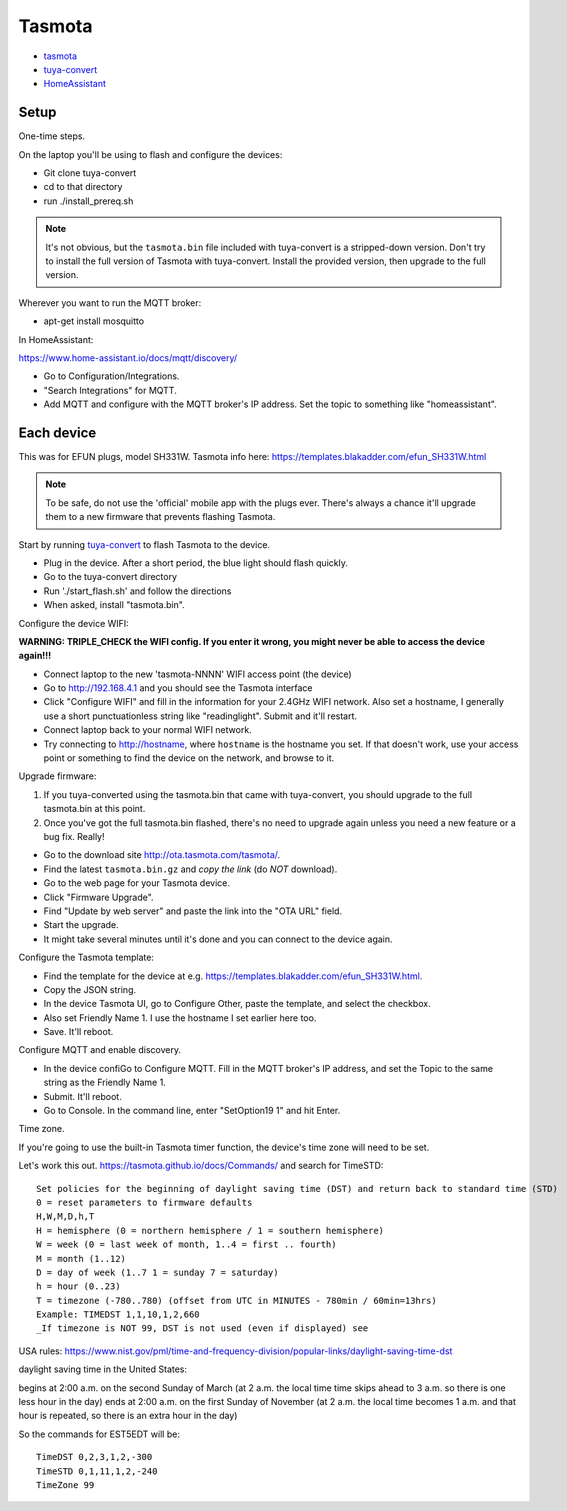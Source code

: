 Tasmota
=======

* `tasmota <https://tasmota.github.io/docs/>`_
* `tuya-convert <https://github.com/ct-Open-Source/tuya-convert>`_
* `HomeAssistant <https://www.home-assistant.io/docs/mqtt/discovery/>`_

Setup
-----

One-time steps.

On the laptop you'll be using to flash and configure the devices:

* Git clone tuya-convert
* cd to that directory
* run ./install_prereq.sh

.. note:: It's not obvious, but the ``tasmota.bin`` file included with tuya-convert is a stripped-down version. Don't try to install the full version of Tasmota with tuya-convert. Install the provided version, then upgrade to the full version.

Wherever you want to run the MQTT broker:

* apt-get install mosquitto

In HomeAssistant:

`https://www.home-assistant.io/docs/mqtt/discovery/ <https://www.home-assistant.io/docs/mqtt/discovery/>`_

* Go to Configuration/Integrations.
* "Search Integrations" for MQTT.
* Add MQTT and configure with the MQTT broker's IP address. Set the topic to something like "homeassistant".

Each device
-----------

This was for EFUN plugs, model SH331W. Tasmota info here:
`<https://templates.blakadder.com/efun_SH331W.html>`_

.. note:: To be safe, do not use the 'official' mobile app with the plugs ever. There's always a chance it'll upgrade them to a new firmware that prevents flashing Tasmota.

Start by running `tuya-convert <https://github.com/ct-Open-Source/tuya-convert>`_
to flash Tasmota to the device.

* Plug in the device. After a short period, the blue light should flash quickly.
* Go to the tuya-convert directory
* Run './start_flash.sh' and follow the directions
* When asked, install "tasmota.bin".

Configure the device WIFI:

**WARNING: TRIPLE_CHECK the WIFI config. If you enter it wrong, you might never be able to access the device again!!!**

* Connect laptop to the new 'tasmota-NNNN' WIFI access point (the device)
* Go to `http://192.168.4.1 <http://192.168.4.1>`_ and you should see the Tasmota interface
* Click "Configure WIFI" and fill in the information for your 2.4GHz WIFI network. Also set a hostname,
  I generally use a short punctuationless string like "readinglight". Submit and it'll restart.
* Connect laptop back to your normal WIFI network.
* Try connecting to `http://hostname <http://hostname>`_, where ``hostname`` is the hostname
  you set. If that doesn't work, use your access point or something to find the device on the network, and browse to it.

Upgrade firmware:

1. If you tuya-converted using the tasmota.bin that came with tuya-convert,
   you should upgrade to the full tasmota.bin at this point.
2. Once you've got the full tasmota.bin flashed, there's no need to upgrade
   again unless you need a new feature or a bug fix. Really!

* Go to the download site `http://ota.tasmota.com/tasmota/ <http://ota.tasmota.com/tasmota/>`_.
* Find the latest ``tasmota.bin.gz`` and *copy the link* (do *NOT* download).
* Go to the web page for your Tasmota device.
* Click "Firmware Upgrade".
* Find "Update by web server" and paste the link into the "OTA URL" field.
* Start the upgrade.
* It might take several minutes until it's done and you can connect to the device again.

Configure the Tasmota template:

* Find the template for the device at e.g.
  `https://templates.blakadder.com/efun_SH331W.html <https://templates.blakadder.com/efun_SH331W.html>`_.
* Copy the JSON string.
* In the device Tasmota UI, go to Configure Other, paste the template, and select the checkbox.
* Also set Friendly Name 1. I use the hostname I set earlier here too.
* Save. It'll reboot.

Configure MQTT and enable discovery.

* In the device confiGo to Configure MQTT. Fill in the MQTT broker's IP address, and set the Topic to the same string as the Friendly Name 1.
* Submit. It'll reboot.
* Go to Console. In the command line, enter "SetOption19 1" and hit Enter.

Time zone.

If you're going to use the built-in Tasmota timer function, the device's time zone
will need to be set.

Let's work this out. https://tasmota.github.io/docs/Commands/ and search for TimeSTD::

    Set policies for the beginning of daylight saving time (DST) and return back to standard time (STD)
    0 = reset parameters to firmware defaults
    H,W,M,D,h,T
    H = hemisphere (0 = northern hemisphere / 1 = southern hemisphere)
    W = week (0 = last week of month, 1..4 = first .. fourth)
    M = month (1..12)
    D = day of week (1..7 1 = sunday 7 = saturday)
    h = hour (0..23)
    T = timezone (-780..780) (offset from UTC in MINUTES - 780min / 60min=13hrs)
    Example: TIMEDST 1,1,10,1,2,660
    _If timezone is NOT 99, DST is not used (even if displayed) see

USA rules:
https://www.nist.gov/pml/time-and-frequency-division/popular-links/daylight-saving-time-dst

daylight saving time in the United States:

begins at 2:00 a.m. on the second Sunday of March (at 2 a.m. the local time time skips ahead to 3 a.m. so there is one less hour in the day)
ends at 2:00 a.m. on the first Sunday of November (at 2 a.m. the local time becomes 1 a.m. and that hour is repeated, so there is an extra hour in the day)

So the commands for EST5EDT will be::

    TimeDST 0,2,3,1,2,-300
    TimeSTD 0,1,11,1,2,-240
    TimeZone 99

